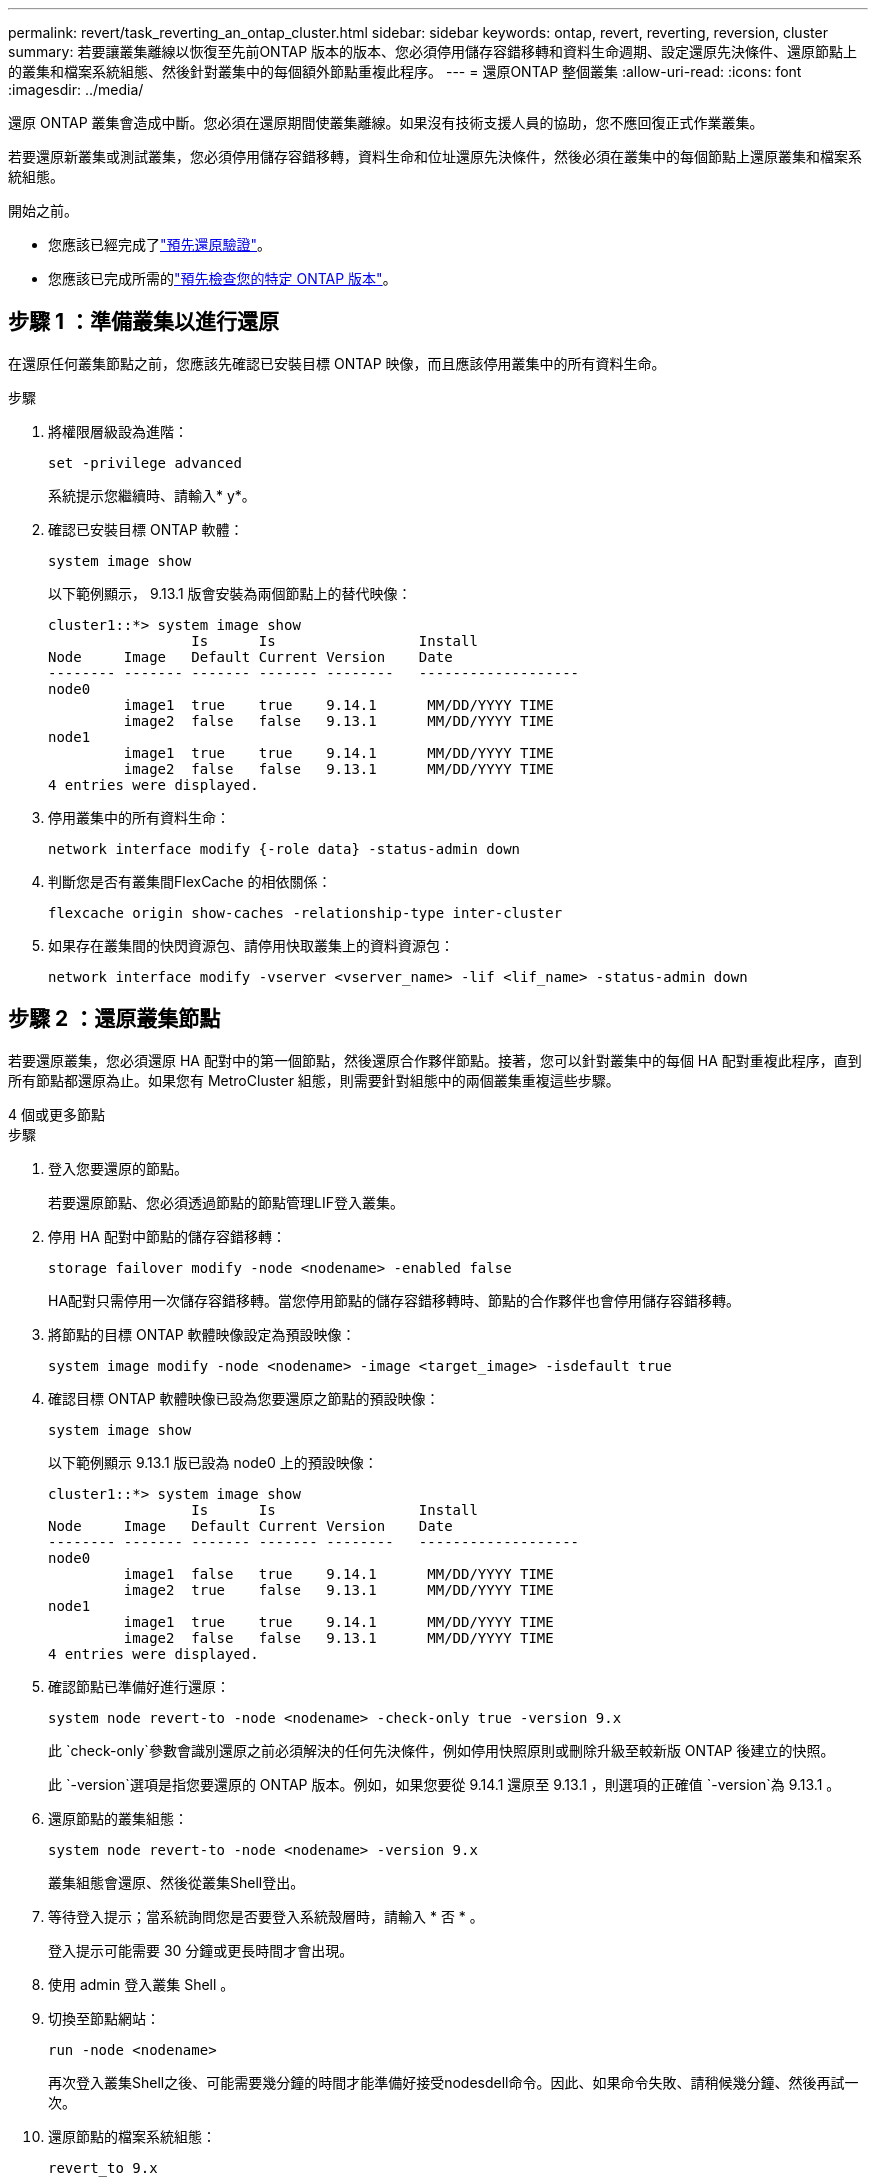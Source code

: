 ---
permalink: revert/task_reverting_an_ontap_cluster.html 
sidebar: sidebar 
keywords: ontap, revert, reverting, reversion, cluster 
summary: 若要讓叢集離線以恢復至先前ONTAP 版本的版本、您必須停用儲存容錯移轉和資料生命週期、設定還原先決條件、還原節點上的叢集和檔案系統組態、然後針對叢集中的每個額外節點重複此程序。 
---
= 還原ONTAP 整個叢集
:allow-uri-read: 
:icons: font
:imagesdir: ../media/


[role="lead"]
還原 ONTAP 叢集會造成中斷。您必須在還原期間使叢集離線。如果沒有技術支援人員的協助，您不應回復正式作業叢集。

若要還原新叢集或測試叢集，您必須停用儲存容錯移轉，資料生命和位址還原先決條件，然後必須在叢集中的每個節點上還原叢集和檔案系統組態。

.開始之前。
* 您應該已經完成了link:task_things_to_verify_before_revert.html["預先還原驗證"]。
* 您應該已完成所需的link:concept_pre_revert_checks.html["預先檢查您的特定 ONTAP 版本"]。




== 步驟 1 ：準備叢集以進行還原

在還原任何叢集節點之前，您應該先確認已安裝目標 ONTAP 映像，而且應該停用叢集中的所有資料生命。

.步驟
. 將權限層級設為進階：
+
[source, cli]
----
set -privilege advanced
----
+
系統提示您繼續時、請輸入* y*。

. 確認已安裝目標 ONTAP 軟體：
+
[source, cli]
----
system image show
----
+
以下範例顯示， 9.13.1 版會安裝為兩個節點上的替代映像：

+
[listing]
----
cluster1::*> system image show
                 Is      Is                 Install
Node     Image   Default Current Version    Date
-------- ------- ------- ------- --------   -------------------
node0
         image1  true    true    9.14.1      MM/DD/YYYY TIME
         image2  false   false   9.13.1      MM/DD/YYYY TIME
node1
         image1  true    true    9.14.1      MM/DD/YYYY TIME
         image2  false   false   9.13.1      MM/DD/YYYY TIME
4 entries were displayed.
----
. 停用叢集中的所有資料生命：
+
[source, cli]
----
network interface modify {-role data} -status-admin down
----
. 判斷您是否有叢集間FlexCache 的相依關係：
+
[source, cli]
----
flexcache origin show-caches -relationship-type inter-cluster
----
. 如果存在叢集間的快閃資源包、請停用快取叢集上的資料資源包：
+
[source, cli]
----
network interface modify -vserver <vserver_name> -lif <lif_name> -status-admin down
----




== 步驟 2 ：還原叢集節點

若要還原叢集，您必須還原 HA 配對中的第一個節點，然後還原合作夥伴節點。接著，您可以針對叢集中的每個 HA 配對重複此程序，直到所有節點都還原為止。如果您有 MetroCluster 組態，則需要針對組態中的兩個叢集重複這些步驟。

[role="tabbed-block"]
====
.4 個或更多節點
--
.步驟
. 登入您要還原的節點。
+
若要還原節點、您必須透過節點的節點管理LIF登入叢集。

. 停用 HA 配對中節點的儲存容錯移轉：
+
[source, cli]
----
storage failover modify -node <nodename> -enabled false
----
+
HA配對只需停用一次儲存容錯移轉。當您停用節點的儲存容錯移轉時、節點的合作夥伴也會停用儲存容錯移轉。

. 將節點的目標 ONTAP 軟體映像設定為預設映像：
+
[source, cli]
----
system image modify -node <nodename> -image <target_image> -isdefault true
----
. 確認目標 ONTAP 軟體映像已設為您要還原之節點的預設映像：
+
[source, cli]
----
system image show
----
+
以下範例顯示 9.13.1 版已設為 node0 上的預設映像：

+
[listing]
----
cluster1::*> system image show
                 Is      Is                 Install
Node     Image   Default Current Version    Date
-------- ------- ------- ------- --------   -------------------
node0
         image1  false   true    9.14.1      MM/DD/YYYY TIME
         image2  true    false   9.13.1      MM/DD/YYYY TIME
node1
         image1  true    true    9.14.1      MM/DD/YYYY TIME
         image2  false   false   9.13.1      MM/DD/YYYY TIME
4 entries were displayed.
----
. 確認節點已準備好進行還原：
+
[source, cli]
----
system node revert-to -node <nodename> -check-only true -version 9.x
----
+
此 `check-only`參數會識別還原之前必須解決的任何先決條件，例如停用快照原則或刪除升級至較新版 ONTAP 後建立的快照。

+
此 `-version`選項是指您要還原的 ONTAP 版本。例如，如果您要從 9.14.1 還原至 9.13.1 ，則選項的正確值 `-version`為 9.13.1 。

. 還原節點的叢集組態：
+
[source, cli]
----
system node revert-to -node <nodename> -version 9.x
----
+
叢集組態會還原、然後從叢集Shell登出。

. 等待登入提示；當系統詢問您是否要登入系統殼層時，請輸入 * 否 * 。
+
登入提示可能需要 30 分鐘或更長時間才會出現。

. 使用 admin 登入叢集 Shell 。
. 切換至節點網站：
+
[source, cli]
----
run -node <nodename>
----
+
再次登入叢集Shell之後、可能需要幾分鐘的時間才能準備好接受nodesdell命令。因此、如果命令失敗、請稍候幾分鐘、然後再試一次。

. 還原節點的檔案系統組態：
+
[source, cli]
----
revert_to 9.x
----
+
此命令可驗證節點的檔案系統組態是否已準備好還原、然後還原。如果發現任何先決條件，您必須解決這些先決條件，然後重新執行 `revert_to`命令。

+

NOTE: 使用系統主控台來監控還原程序、顯示的詳細資料比在節點上看到的更多。

+
如果自動開機為true、則命令完成後、節點將重新開機ONTAP 至flex.

+
如果自動開機為假，則命令完成時會顯示 Loader 提示。輸入 `yes`以還原，然後使用 `boot_ontap`手動重新啟動節點。

. 節點重新開機後、請確認新軟體正在執行：
+
[source, cli]
----
system node image show
----
+
在下列範例中、image1是新ONTAP 的版本、並設為節點0上的目前版本：

+
[listing]
----
cluster1::*> system node image show
                 Is      Is                 Install
Node     Image   Default Current Version    Date
-------- ------- ------- ------- --------   -------------------
node0
         image1  true    true    X.X.X       MM/DD/YYYY TIME
         image2  false   false   Y.Y.Y      MM/DD/YYYY TIME
node1
         image1  true    false   X.X.X      MM/DD/YYYY TIME
         image2  false   true    Y.Y.Y      MM/DD/YYYY TIME
4 entries were displayed.
----
. 確認節點的還原狀態為完成：
+
[source, cli]
----
system node upgrade-revert show -node <nodename>
----
+
狀態應列為「完成」、「不需要」或「沒有傳回表格項目」。

. 在 HA 配對的另一個節點上重複這些步驟，然後針對每個額外的 HA 配對重複這些步驟。
+
如果您有 MetroCluster 組態，則需要在組態中的兩個叢集上重複這些步驟

. 還原所有節點之後，請重新啟用叢集的高可用度：
+
[source, cli]
----
cluster ha modify -configured true
----


--
.雙節點叢集
--
. 登入您要還原的節點。
+
若要還原節點、您必須透過節點的節點管理LIF登入叢集。

. 停用叢集高可用度（ HA ）：
+
[source, cli]
----
cluster ha modify -configured false
----
. 停用儲存容錯移轉：
+
[source, cli]
----
storage failover modify -node <nodename> -enabled false
----
+
HA配對只需停用一次儲存容錯移轉。當您停用節點的儲存容錯移轉時、節點的合作夥伴也會停用儲存容錯移轉。

. 將節點的目標 ONTAP 軟體映像設定為預設映像：
+
[source, cli]
----
system image modify -node <nodename> -image <target_image> -isdefault true
----
. 確認目標 ONTAP 軟體映像已設為您要還原之節點的預設映像：
+
[source, cli]
----
system image show
----
+
以下範例顯示 9.13.1 版已設為 node0 上的預設映像：

+
[listing]
----
cluster1::*> system image show
                 Is      Is                 Install
Node     Image   Default Current Version    Date
-------- ------- ------- ------- --------   -------------------
node0
         image1  false   true    9.14.1      MM/DD/YYYY TIME
         image2  true    false   9.13.1      MM/DD/YYYY TIME
node1
         image1  true    true    9.14.1      MM/DD/YYYY TIME
         image2  false   false   9.13.1      MM/DD/YYYY TIME
4 entries were displayed.
----
. 檢查節點目前是否保留 epsilon ：
+
[source, cli]
----
cluster show -node <nodename>
----
+
下列範例顯示節點擁有epsilon：

+
[listing]
----
cluster1::*> cluster show -node node1

          Node: node1
          UUID: 026efc12-ac1a-11e0-80ed-0f7eba8fc313
       Epsilon: true
   Eligibility: true
        Health: true
----
+
.. 如果節點保留 epsilon 、請在節點上將 epsilon 標記為 false 、以便將 epsilon 傳輸至節點的合作夥伴：
+
[source, cli]
----
cluster modify -node <nodename> -epsilon false
----
.. 在合作夥伴節點上標示 epsilon true 、將 epsilon 傳輸至節點的合作夥伴：
+
[source, cli]
----
cluster modify -node <node_partner_name> -epsilon true
----


. 確認節點已準備好進行還原：
+
[source, cli]
----
system node revert-to -node <nodename> -check-only true -version 9.x
----
+
此 `check-only`參數可識別還原之前必須解決的任何情況，例如停用快照原則或刪除升級至較新版 ONTAP 後建立的快照。

+
此 `-version`選項是指您要還原的 ONTAP 版本。例如，如果您要從 9.14.1 還原至 9.13.1 ，則選項的正確值 `-version`為 9.13.1 。

+
叢集組態會還原、然後從叢集Shell登出。

. 還原節點的叢集組態：
+
[source, cli]
----
system node revert-to -node <nodename> -version 9.x
----
. 等待登入提示，然後在系統詢問您是否要登入 systemshell 時輸入 `No`。
+
登入提示可能需要 30 分鐘或更長時間才會出現。

. 使用 admin 登入叢集 Shell 。
. 切換至節點網站：
+
[source, cli]
----
run -node <nodename>
----
+
再次登入叢集Shell之後、可能需要幾分鐘的時間才能準備好接受nodesdell命令。因此、如果命令失敗、請稍候幾分鐘、然後再試一次。

. 還原節點的檔案系統組態：
+
[source, cli]
----
revert_to 9.x
----
+
此命令可驗證節點的檔案系統組態是否已準備好還原、然後還原。如果發現任何先決條件，您必須解決這些先決條件，然後重新執行 `revert_to`命令。

+

NOTE: 使用系統主控台來監控還原程序、顯示的詳細資料比在節點上看到的更多。

+
如果自動開機為true、則命令完成後、節點將重新開機ONTAP 至flex.

+
如果自動開機為假、則命令完成時會顯示載入器提示字元。輸入 `yes` 若要還原、請使用 `boot_ontap` 手動重新啟動節點。

. 節點重新開機後、請確認新軟體正在執行：
+
[source, cli]
----
system node image show
----
+
在下列範例中、image1是新ONTAP 的版本、並設為節點0上的目前版本：

+
[listing]
----
cluster1::*> system node image show
                 Is      Is                 Install
Node     Image   Default Current Version    Date
-------- ------- ------- ------- --------   -------------------
node0
         image1  true    true    X.X.X       MM/DD/YYYY TIME
         image2  false   false   Y.Y.Y      MM/DD/YYYY TIME
node1
         image1  true    false   X.X.X      MM/DD/YYYY TIME
         image2  false   true    Y.Y.Y      MM/DD/YYYY TIME
4 entries were displayed.
----
. 確認節點的還原狀態為完成：
+
[source, cli]
----
system node upgrade-revert show -node <nodename>
----
+
狀態應列為「完成」、「不需要」或「沒有傳回表格項目」。

. 在 HA 配對的另一個節點上重複這些步驟。
. 還原兩個節點之後，請重新啟用叢集的高可用度：
+
[source, cli]
----
cluster ha modify -configured true
----
. 在兩個節點上重新啟用儲存容錯移轉：
+
[source, cli]
----
storage failover modify -node <nodename> -enabled true
----


--
====